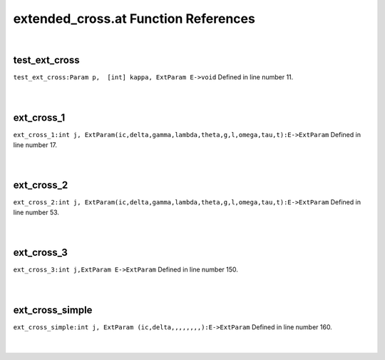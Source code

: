 .. _extended_cross.at_ref:

extended_cross.at Function References
=======================================================
|

.. _test_ext_cross_param_p,__[int]_kappa,_extparam_e->void1:

test_ext_cross
-------------------------------------------------
| ``test_ext_cross:Param p,  [int] kappa, ExtParam E->void`` Defined in line number 11.
| 
| 

.. _ext_cross_1_int_j,_extparam(ic,delta,gamma,lambda,theta,g,l,omega,tau,t):e->extparam1:

ext_cross_1
-------------------------------------------------
| ``ext_cross_1:int j, ExtParam(ic,delta,gamma,lambda,theta,g,l,omega,tau,t):E->ExtParam`` Defined in line number 17.
| 
| 

.. _ext_cross_2_int_j,_extparam(ic,delta,gamma,lambda,theta,g,l,omega,tau,t):e->extparam1:

ext_cross_2
-------------------------------------------------
| ``ext_cross_2:int j, ExtParam(ic,delta,gamma,lambda,theta,g,l,omega,tau,t):E->ExtParam`` Defined in line number 53.
| 
| 

.. _ext_cross_3_int_j,extparam_e->extparam1:

ext_cross_3
-------------------------------------------------
| ``ext_cross_3:int j,ExtParam E->ExtParam`` Defined in line number 150.
| 
| 

.. _ext_cross_simple_int_j,_extparam_(ic,delta,,,,,,,,):e->extparam1:

ext_cross_simple
-------------------------------------------------
| ``ext_cross_simple:int j, ExtParam (ic,delta,,,,,,,,):E->ExtParam`` Defined in line number 160.
| 
| 

